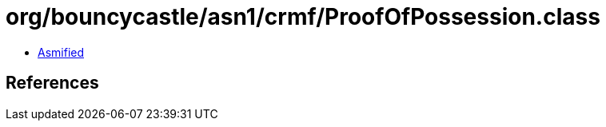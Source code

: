= org/bouncycastle/asn1/crmf/ProofOfPossession.class

 - link:ProofOfPossession-asmified.java[Asmified]

== References

